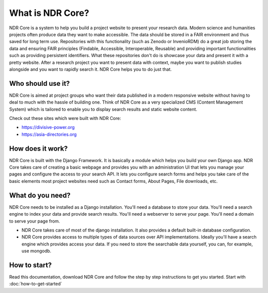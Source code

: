 #################
What is NDR Core?
#################

NDR Core is a system to help you build a project website to present your research data. Modern science and humanities
projects often produce data they want to make accessible. The data should be stored in a FAIR environment and
thus saved for long term use. Repositories with this functionality (such as Zenodo or InvenioRDM) do a great job storing
the data and ensuring FAIR principles (Findable, Accessible, Interoperable, Reusable) and providing important functionalities
such as providing persistent identifiers. What these repositories don't do is showcase your data and present it with a
pretty website. After a research project you want to present data with context, maybe you want to publish studies alongside
and you want to rapidly search it. NDR Core helps you to do just that.

Who should use it?
==================
NDR Core is aimed at project groups who want their data published in a modern responsive website without having to deal
to much with the hassle of building one. Think of NDR Core as a very specialized CMS (Content Management System) which is
tailored to enable you to display search results and static website content.

Check out these sites which were built with NDR Core:

- `https://divisive-power.org <https://divisive-power.org>`_
- `https://asia-directories.org <https://asia-directories.org>`_

How does it work?
=================
NDR Core is built with the Django Framework. It is basically a module which helps you build your own Django app. NDR
Core takes care of creating a basic webpage and provides you with an administration UI that lets you manage your pages
and configure the access to your search API. It lets you configure search forms and helps you take care of the basic
elements most project websites need such as Contact forms, About Pages, File downloads, etc.

What do you need?
=================
NDR Core needs to be installed as a Django installation. You'll need a database to store your data. You'll need a search
engine to index your data and provide search results. You'll need a webserver to serve your page. You'll need a domain
to serve your page from.

- NDR Core takes care of most of the django installation. It also provides a default built-in database configuration.
- NDR Core provides access to multiple types of data sources over API implementations. Ideally you'll have a search engine
  which provides access your data. If you need to store the searchable data yourself, you can, for example, use mongodb.

How to start?
=============
Read this documentation, download NDR Core and follow the step by step instructions to get you started.
Start with :doc:`how-to-get-started`
